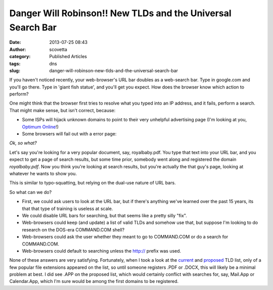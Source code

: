 Danger Will Robinson!! New TLDs and the Universal Search Bar
############################################################
:date: 2013-07-25 08:43
:author: scovetta
:category: Published Articles
:tags: dns
:slug: danger-will-robinson-new-tlds-and-the-universal-search-bar

If you haven't noticed recently, your web-browser's URL bar doubles as a
web-search bar. Type in google.com and you'll go there. Type in 'giant
fish statue', and you'll get you expect. How does the browser know which
action to perform?

One might think that the browser first tries to resolve what you typed
into an IP address, and it fails, perform a search. That might make
sense, but isn't correct, because:

-  Some ISPs will hijack unknown domains to point to their very
   unhelpful advertising page (I'm looking at you, `Optimum Online`_!)
-  Some browsers will fail out with a error page:

|Chrome Invalid Domain Image|

*Ok, so what?*

Let's say you're looking for a very popular document, say,
royalbaby.pdf. You type that text into your URL bar, and you expect to
get a page of search results, but some time prior, somebody went along
and registered the domain *royalbaby.pdf*. Now you think you're looking
at search results, but you're actually the that guy's page, looking at
whatever he wants to show you.

This is similar to typo-squatting, but relying on the dual-use nature of
URL bars.

So what can we do?

-  First, we could ask users to look at the URL bar, but if there's
   anything we've learned over the past 15 years, its that that type of
   training is useless at scale.
-  We could disable URL bars for searching, but that seems like a pretty
   silly "fix".
-  Web-browsers could keep (and update) a list of valid TLDs and somehow
   use that, but suppose I'm looking to do research on the DOS-era
   COMMAND.COM shell?
-  Web-browsers could ask the user whether they meant to go to
   COMMAND.COM or do a search for COMMAND.COM.
-  Web-browsers could default to searching unless the http:// prefix was
   used.

None of these answers are very satisfying. Fortunately, when I took a
look at the `current`_ and `proposed`_ TLD list, only of a few popular
file extensions appeared on the list, so until someone registers .PDF or
.DOCX, this will likely be a minimal problem at best. I did see .APP on
the proposed list, which would certainly conflict with searches for,
say, Mail.App or Calendar.App, which I'm sure would be among the first
domains to be registered.

 

.. _Optimum Online: https://www.optimum.net/pages/DNS.html
.. _current: http://data.iana.org/TLD/tlds-alpha-by-domain.txt
.. _proposed: http://money.cnn.com/infographic/technology/new-gtld-list/

.. |Chrome Invalid Domain Image| image:: http://negativefoo.org/wp-content/uploads/2013/07/Screen-Shot-2013-07-25-at-8.25.47-AM-300x148.png
   :target: http://negativefoo.org/wp-content/uploads/2013/07/Screen-Shot-2013-07-25-at-8.25.47-AM.png
